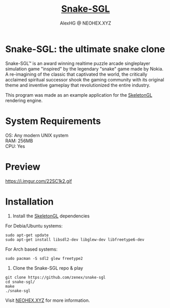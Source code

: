 #+Title: [[https://neohex.xyz/projects/?nav=snake-sgl][Snake-SGL]]
#+Author: AlexHG @ NEOHEX.XYZ
#+OPTIONS: \n:t

* Snake-SGL: the ultimate snake clone
  Snake-SGL™ is an award winning realtime puzzle arcade singleplayer simulation game "inspired" by the legendary "snake" game made by Nokia. A re-imagining of the classic that captivated the world, the critically acclaimed spiritual successor shook the gaming community with its original theme and inventive gameplay that revolutionized the entire industry.

  This program was made as an example application for the [[https://neohex.xyz/projects/?nav=skeletongl][SkeletonGL]] rendering engine. 

* System Requirements
  OS: Any modern UNIX system
  RAM: 256MB
  CPU: Yes

* Preview
  https://i.imgur.com/22SC1k2.gif

* Installation
  1. Install the [[https://neohex.xyz/projects/?nav=skeletongl][SkeletonGL]] dependencies

  For Debia/Ubuntu systems:
  #+BEGIN_SRC 
  sudo apt-get update
  sudo apt-get install libsdl2-dev libglew-dev libfreetype6-dev
  #+END_SRC
  For Arch based systems:
  #+BEGIN_SRC 
  sudo pacman -S sdl2 glew freetype2
  #+END_SRC

  2. Clone the Snake-SGL repo & play
  #+BEGIN_SRC 
  git clone https://github.com/zenex/snake-sgl
  cd snake-sgl/
  make
  ./snake-sgl
  #+END_SRC


  Visit [[https://neohex.xyz/projects/?nav=skeletongl][NEOHEX.XYZ]] for more information.
